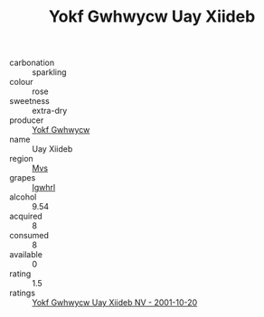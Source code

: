 :PROPERTIES:
:ID:                     ba8e05f4-f260-497f-a2a0-da35fd8c9702
:END:
#+TITLE: Yokf Gwhwycw Uay Xiideb 

- carbonation :: sparkling
- colour :: rose
- sweetness :: extra-dry
- producer :: [[id:468a0585-7921-4943-9df2-1fff551780c4][Yokf Gwhwycw]]
- name :: Uay Xiideb
- region :: [[id:70da2ddd-e00b-45ae-9b26-5baf98a94d62][Mvs]]
- grapes :: [[id:418b9689-f8de-4492-b893-3f048b747884][Igwhrl]]
- alcohol :: 9.54
- acquired :: 8
- consumed :: 8
- available :: 0
- rating :: 1.5
- ratings :: [[id:75f2aa29-c6d3-452d-a253-02c7b2717785][Yokf Gwhwycw Uay Xiideb NV - 2001-10-20]]



